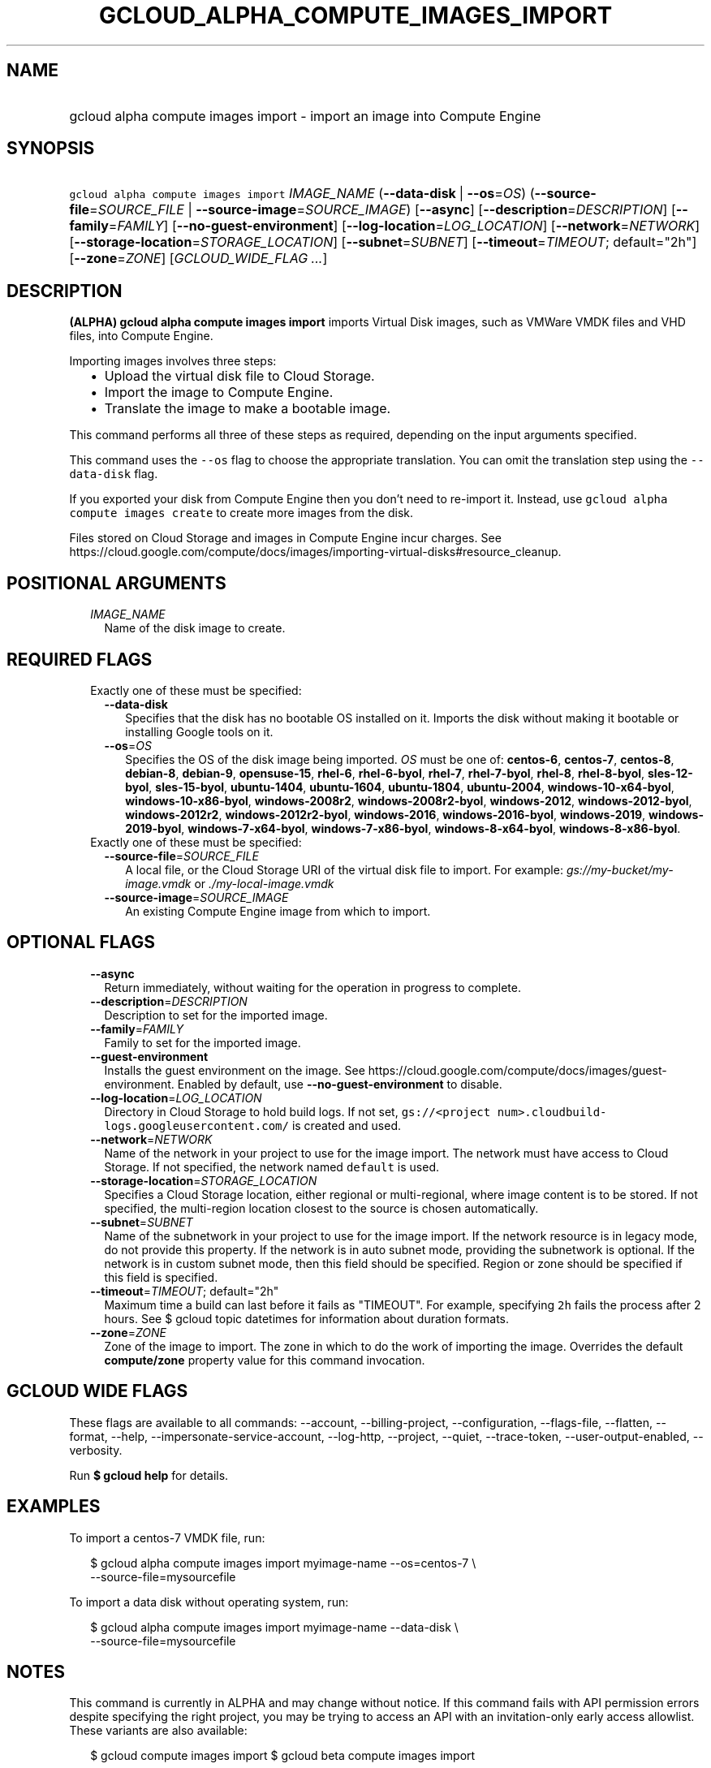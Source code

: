 
.TH "GCLOUD_ALPHA_COMPUTE_IMAGES_IMPORT" 1



.SH "NAME"
.HP
gcloud alpha compute images import \- import an image into Compute Engine



.SH "SYNOPSIS"
.HP
\f5gcloud alpha compute images import\fR \fIIMAGE_NAME\fR (\fB\-\-data\-disk\fR\ |\ \fB\-\-os\fR=\fIOS\fR) (\fB\-\-source\-file\fR=\fISOURCE_FILE\fR\ |\ \fB\-\-source\-image\fR=\fISOURCE_IMAGE\fR) [\fB\-\-async\fR] [\fB\-\-description\fR=\fIDESCRIPTION\fR] [\fB\-\-family\fR=\fIFAMILY\fR] [\fB\-\-no\-guest\-environment\fR] [\fB\-\-log\-location\fR=\fILOG_LOCATION\fR] [\fB\-\-network\fR=\fINETWORK\fR] [\fB\-\-storage\-location\fR=\fISTORAGE_LOCATION\fR] [\fB\-\-subnet\fR=\fISUBNET\fR] [\fB\-\-timeout\fR=\fITIMEOUT\fR;\ default="2h"] [\fB\-\-zone\fR=\fIZONE\fR] [\fIGCLOUD_WIDE_FLAG\ ...\fR]



.SH "DESCRIPTION"

\fB(ALPHA)\fR \fBgcloud alpha compute images import\fR imports Virtual Disk
images, such as VMWare VMDK files and VHD files, into Compute Engine.

Importing images involves three steps:
.RS 2m
.IP "\(bu" 2m
Upload the virtual disk file to Cloud Storage.
.IP "\(bu" 2m
Import the image to Compute Engine.
.IP "\(bu" 2m
Translate the image to make a bootable image.
.RE
.sp
This command performs all three of these steps as required, depending on the
input arguments specified.

This command uses the \f5\-\-os\fR flag to choose the appropriate translation.
You can omit the translation step using the \f5\-\-data\-disk\fR flag.

If you exported your disk from Compute Engine then you don't need to re\-import
it. Instead, use \f5gcloud alpha compute images create\fR to create more images
from the disk.

Files stored on Cloud Storage and images in Compute Engine incur charges. See
https://cloud.google.com/compute/docs/images/importing\-virtual\-disks#resource_cleanup.



.SH "POSITIONAL ARGUMENTS"

.RS 2m
.TP 2m
\fIIMAGE_NAME\fR
Name of the disk image to create.


.RE
.sp

.SH "REQUIRED FLAGS"

.RS 2m
.TP 2m

Exactly one of these must be specified:

.RS 2m
.TP 2m
\fB\-\-data\-disk\fR
Specifies that the disk has no bootable OS installed on it. Imports the disk
without making it bootable or installing Google tools on it.

.TP 2m
\fB\-\-os\fR=\fIOS\fR
Specifies the OS of the disk image being imported. \fIOS\fR must be one of:
\fBcentos\-6\fR, \fBcentos\-7\fR, \fBcentos\-8\fR, \fBdebian\-8\fR,
\fBdebian\-9\fR, \fBopensuse\-15\fR, \fBrhel\-6\fR, \fBrhel\-6\-byol\fR,
\fBrhel\-7\fR, \fBrhel\-7\-byol\fR, \fBrhel\-8\fR, \fBrhel\-8\-byol\fR,
\fBsles\-12\-byol\fR, \fBsles\-15\-byol\fR, \fBubuntu\-1404\fR,
\fBubuntu\-1604\fR, \fBubuntu\-1804\fR, \fBubuntu\-2004\fR,
\fBwindows\-10\-x64\-byol\fR, \fBwindows\-10\-x86\-byol\fR,
\fBwindows\-2008r2\fR, \fBwindows\-2008r2\-byol\fR, \fBwindows\-2012\fR,
\fBwindows\-2012\-byol\fR, \fBwindows\-2012r2\fR, \fBwindows\-2012r2\-byol\fR,
\fBwindows\-2016\fR, \fBwindows\-2016\-byol\fR, \fBwindows\-2019\fR,
\fBwindows\-2019\-byol\fR, \fBwindows\-7\-x64\-byol\fR,
\fBwindows\-7\-x86\-byol\fR, \fBwindows\-8\-x64\-byol\fR,
\fBwindows\-8\-x86\-byol\fR.

.RE
.sp
.TP 2m

Exactly one of these must be specified:

.RS 2m
.TP 2m
\fB\-\-source\-file\fR=\fISOURCE_FILE\fR
A local file, or the Cloud Storage URI of the virtual disk file to import. For
example: \f5\fIgs://my\-bucket/my\-image.vmdk\fR\fR or
\f5\fI./my\-local\-image.vmdk\fR\fR

.TP 2m
\fB\-\-source\-image\fR=\fISOURCE_IMAGE\fR
An existing Compute Engine image from which to import.


.RE
.RE
.sp

.SH "OPTIONAL FLAGS"

.RS 2m
.TP 2m
\fB\-\-async\fR
Return immediately, without waiting for the operation in progress to complete.

.TP 2m
\fB\-\-description\fR=\fIDESCRIPTION\fR
Description to set for the imported image.

.TP 2m
\fB\-\-family\fR=\fIFAMILY\fR
Family to set for the imported image.

.TP 2m
\fB\-\-guest\-environment\fR
Installs the guest environment on the image. See
https://cloud.google.com/compute/docs/images/guest\-environment. Enabled by
default, use \fB\-\-no\-guest\-environment\fR to disable.

.TP 2m
\fB\-\-log\-location\fR=\fILOG_LOCATION\fR
Directory in Cloud Storage to hold build logs. If not set, \f5gs://<project
num>.cloudbuild\-logs.googleusercontent.com/\fR is created and used.

.TP 2m
\fB\-\-network\fR=\fINETWORK\fR
Name of the network in your project to use for the image import. The network
must have access to Cloud Storage. If not specified, the network named
\f5default\fR is used.

.TP 2m
\fB\-\-storage\-location\fR=\fISTORAGE_LOCATION\fR
Specifies a Cloud Storage location, either regional or multi\-regional, where
image content is to be stored. If not specified, the multi\-region location
closest to the source is chosen automatically.

.TP 2m
\fB\-\-subnet\fR=\fISUBNET\fR
Name of the subnetwork in your project to use for the image import. If the
network resource is in legacy mode, do not provide this property. If the network
is in auto subnet mode, providing the subnetwork is optional. If the network is
in custom subnet mode, then this field should be specified. Region or zone
should be specified if this field is specified.

.TP 2m
\fB\-\-timeout\fR=\fITIMEOUT\fR; default="2h"
Maximum time a build can last before it fails as "TIMEOUT". For example,
specifying \f52h\fR fails the process after 2 hours. See $ gcloud topic
datetimes for information about duration formats.

.TP 2m
\fB\-\-zone\fR=\fIZONE\fR
Zone of the image to import. The zone in which to do the work of importing the
image. Overrides the default \fBcompute/zone\fR property value for this command
invocation.


.RE
.sp

.SH "GCLOUD WIDE FLAGS"

These flags are available to all commands: \-\-account, \-\-billing\-project,
\-\-configuration, \-\-flags\-file, \-\-flatten, \-\-format, \-\-help,
\-\-impersonate\-service\-account, \-\-log\-http, \-\-project, \-\-quiet,
\-\-trace\-token, \-\-user\-output\-enabled, \-\-verbosity.

Run \fB$ gcloud help\fR for details.



.SH "EXAMPLES"

To import a centos\-7 VMDK file, run:

.RS 2m
$ gcloud alpha compute images import myimage\-name \-\-os=centos\-7 \e
    \-\-source\-file=mysourcefile
.RE

To import a data disk without operating system, run:

.RS 2m
$ gcloud alpha compute images import myimage\-name \-\-data\-disk \e
    \-\-source\-file=mysourcefile
.RE



.SH "NOTES"

This command is currently in ALPHA and may change without notice. If this
command fails with API permission errors despite specifying the right project,
you may be trying to access an API with an invitation\-only early access
allowlist. These variants are also available:

.RS 2m
$ gcloud compute images import
$ gcloud beta compute images import
.RE

